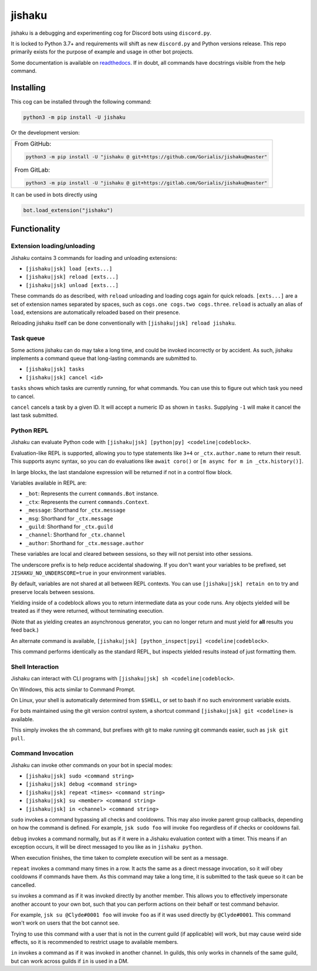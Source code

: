 jishaku
=======

.. |py| image:: https://img.shields.io/pypi/pyversions/jishaku.svg

.. |license| image:: https://img.shields.io/pypi/l/jishaku.svg
  :target: https://github.com/Gorialis/jishaku/blob/master/LICENSE

.. |status| image:: https://img.shields.io/pypi/status/jishaku.svg
  :target: https://pypi.python.org/pypi/jishaku

.. |travis| image:: https://img.shields.io/travis/Gorialis/jishaku/master.svg?label=TravisCI
  :target: https://travis-ci.org/Gorialis/jishaku

.. |circle| image:: https://img.shields.io/circleci/project/github/Gorialis/jishaku/master.svg?label=CircleCI
  :target: https://circleci.com/gh/Gorialis/jishaku

.. |appveyor| image:: https://img.shields.io/appveyor/ci/Gorialis/jishaku.svg?label=AppVeyorCI
  :target: https://ci.appveyor.com/project/Gorialis/jishaku

.. |issues| image:: https://img.shields.io/github/issues/Gorialis/jishaku.svg?colorB=3333ff
  :target: https://github.com/Gorialis/jishaku/issues

.. |commit| image:: https://img.shields.io/github/commit-activity/w/Gorialis/jishaku.svg
  :target: https://github.com/Gorialis/jishaku/commits

|py| |license| |status|
|travis| |circle| |appveyor|
|issues| |commit|

jishaku is a debugging and experimenting cog for Discord bots using ``discord.py``.

It is locked to Python 3.7+ and requirements will shift as new ``discord.py`` and Python versions release.
This repo primarily exists for the purpose of example and usage in other bot projects.

Some documentation is available on `readthedocs <https://jishaku.readthedocs.io/en/latest/>`__.
If in doubt, all commands have docstrings visible from the help command.

Installing
-----------

This cog can be installed through the following command:

.. code:: sh

    python3 -m pip install -U jishaku

Or the development version:

+-------------------------------------------------------------------------------------------+
| From GitHub:                                                                              |
|                                                                                           |
| .. code:: sh                                                                              |
|                                                                                           |
|     python3 -m pip install -U "jishaku @ git+https://github.com/Gorialis/jishaku@master"  |
|                                                                                           |
| From GitLab:                                                                              |
|                                                                                           |
| .. code:: sh                                                                              |
|                                                                                           |
|     python3 -m pip install -U "jishaku @ git+https://gitlab.com/Gorialis/jishaku@master"  |
|                                                                                           |
+-------------------------------------------------------------------------------------------+

It can be used in bots directly using

.. code:: python3

    bot.load_extension("jishaku")

Functionality
-------------

Extension loading/unloading
~~~~~~~~~~~~~~~~~~~~~~~~~~~

Jishaku contains 3 commands for loading and unloading extensions:

- ``[jishaku|jsk] load [exts...]``
- ``[jishaku|jsk] reload [exts...]``
- ``[jishaku|jsk] unload [exts...]``

These commands do as described, with ``reload`` unloading and loading cogs again for quick reloads.
``[exts...]`` are a set of extension names separated by spaces, such as ``cogs.one cogs.two cogs.three``.
``reload`` is actually an alias of ``load``, extensions are automatically reloaded based on their presence.

Reloading jishaku itself can be done conventionally with ``[jishaku|jsk] reload jishaku``.

Task queue
~~~~~~~~~~

Some actions jishaku can do may take a long time, and could be invoked incorrectly or by accident.
As such, jishaku implements a command queue that long-lasting commands are submitted to.

- ``[jishaku|jsk] tasks``
- ``[jishaku|jsk] cancel <id>``

``tasks`` shows which tasks are currently running, for what commands. You can use this to figure out which task you need to cancel.

``cancel`` cancels a task by a given ID. It will accept a numeric ID as shown in ``tasks``. Supplying ``-1`` will make it cancel the last task submitted.

Python REPL
~~~~~~~~~~~

Jishaku can evaluate Python code with ``[jishaku|jsk] [python|py] <codeline|codeblock>``.

Evaluation-like REPL is supported, allowing you to type statements like ``3+4`` or ``_ctx.author.name`` to return their result.
This supports async syntax, so you can do evaluations like ``await coro()`` or ``[m async for m in _ctx.history()]``.

In large blocks, the last standalone expression will be returned if not in a control flow block.

Variables available in REPL are:

- ``_bot``: Represents the current ``commands.Bot`` instance.
- ``_ctx``: Represents the current ``commands.Context``.
- ``_message``: Shorthand for ``_ctx.message``
- ``_msg``: Shorthand for ``_ctx.message``
- ``_guild``: Shorthand for ``_ctx.guild``
- ``_channel``: Shorthand for ``_ctx.channel``
- ``_author``: Shorthand for ``_ctx.message.author``

These variables are local and cleared between sessions, so they will not persist into other sessions.

The underscore prefix is to help reduce accidental shadowing. If you don't want your variables to be prefixed, set ``JISHAKU_NO_UNDERSCORE=true`` in your environment variables.

By default, variables are not shared at all between REPL contexts. You can use ``[jishaku|jsk] retain on`` to try and preserve locals between sessions.

Yielding inside of a codeblock allows you to return intermediate data as your code runs. Any objects yielded will be treated as if they were returned, without terminating execution.

(Note that as yielding creates an asynchronous generator, you can no longer return and must yield for **all** results you feed back.)

An alternate command is available, ``[jishaku|jsk] [python_inspect|pyi] <codeline|codeblock>``.

This command performs identically as the standard REPL, but inspects yielded results instead of just formatting them.

Shell Interaction
~~~~~~~~~~~~~~~~~

Jishaku can interact with CLI programs with ``[jishaku|jsk] sh <codeline|codeblock>``.

On Windows, this acts similar to Command Prompt.

On Linux, your shell is automatically determined from ``$SHELL``, or set to bash if no such environment variable exists.

For bots maintained using the git version control system, a shortcut command ``[jishaku|jsk] git <codeline>`` is available.

This simply invokes the sh command, but prefixes with git to make running git commands easier, such as ``jsk git pull``.

Command Invocation
~~~~~~~~~~~~~~~~~~

Jishaku can invoke other commands on your bot in special modes:

- ``[jishaku|jsk] sudo <command string>``
- ``[jishaku|jsk] debug <command string>``
- ``[jishaku|jsk] repeat <times> <command string>``
- ``[jishaku|jsk] su <member> <command string>``
- ``[jishaku|jsk] in <channel> <command string>``

``sudo`` invokes a command bypassing all checks and cooldowns. This may also invoke parent group callbacks, depending on how the command is defined.
For example, ``jsk sudo foo`` will invoke ``foo`` regardless of if checks or cooldowns fail.

``debug`` invokes a command normally, but as if it were in a Jishaku evaluation context with a timer.
This means if an exception occurs, it will be direct messaged to you like as in ``jishaku python``.

When execution finishes, the time taken to complete execution will be sent as a message.

``repeat`` invokes a command many times in a row. It acts the same as a direct message invocation, so it *will* obey cooldowns if commands have them.
As this command may take a long time, it is submitted to the task queue so it can be cancelled.

``su`` invokes a command as if it was invoked directly by another member.
This allows you to effectively impersonate another account to your own bot, such that you can perform actions on their behalf or test command behavior.

For example, ``jsk su @Clyde#0001 foo`` will invoke ``foo`` as if it was used directly by ``@Clyde#0001``.
This command won't work on users that the bot cannot see.

Trying to use this command with a user that is not in the current guild (if applicable) will work, but may cause weird side effects, so it is recommended to restrict usage to available members.

``in`` invokes a command as if it was invoked in another channel.
In guilds, this only works in channels of the same guild, but can work across guilds if ``in`` is used in a DM.
